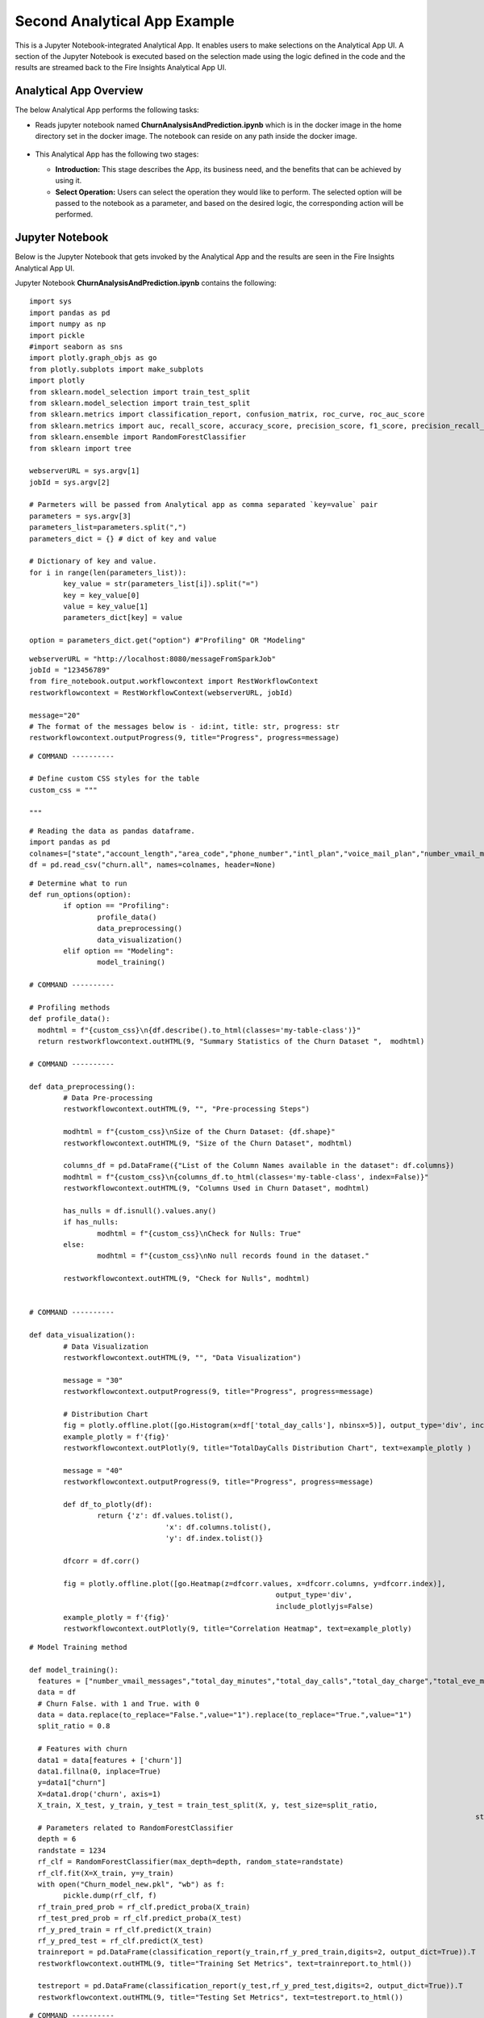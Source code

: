 Second Analytical App Example
=============================

This is a Jupyter Notebook-integrated Analytical App. It enables users to make selections on the Analytical App UI. A section of the Jupyter Notebook is executed based on the selection made using the logic defined in the code and the results are streamed back to the Fire Insights Analytical App UI.

Analytical App Overview
-----------------------

The below Analytical App performs the following tasks:

* Reads jupyter notebook named **ChurnAnalysisAndPrediction.ipynb** which is in the docker image in the home directory set in the docker image. The notebook can reside on any path inside the docker image.

  .. figure:: ../../_assets/jupyter/example-app-2.PNG
     :alt: jupyter
     :width: 60%

* This Analytical App has the following two stages:

  * **Introduction:** This stage describes the App, its business need, and the benefits that can be achieved by using it.
  * **Select Operation:** Users can select the operation they would like to perform. The selected option will be passed to the notebook as a parameter, and based on the desired logic, the corresponding action will be performed.
  
  .. figure:: ../../_assets/jupyter/example-app-2-2.png
     :alt: jupyter
     :width: 60%


Jupyter Notebook
----------------

Below is the Jupyter Notebook that gets invoked by the Analytical App and the results are seen in the Fire Insights Analytical App UI.

Jupyter Notebook **ChurnAnalysisAndPrediction.ipynb** contains the following:

::
  
	import sys
	import pandas as pd
	import numpy as np
	import pickle
	#import seaborn as sns
	import plotly.graph_objs as go
	from plotly.subplots import make_subplots
	import plotly
	from sklearn.model_selection import train_test_split
	from sklearn.model_selection import train_test_split
	from sklearn.metrics import classification_report, confusion_matrix, roc_curve, roc_auc_score
	from sklearn.metrics import auc, recall_score, accuracy_score, precision_score, f1_score, precision_recall_curve
	from sklearn.ensemble import RandomForestClassifier
	from sklearn import tree

	webserverURL = sys.argv[1]
	jobId = sys.argv[2]

	# Parmeters will be passed from Analytical app as comma separated `key=value` pair
	parameters = sys.argv[3]
	parameters_list=parameters.split(",")
	parameters_dict = {} # dict of key and value

	# Dictionary of key and value.
	for i in range(len(parameters_list)):
		key_value = str(parameters_list[i]).split("=")
		key = key_value[0]
		value = key_value[1]
		parameters_dict[key] = value

	option = parameters_dict.get("option") #"Profiling" OR "Modeling"

::
  
	webserverURL = "http://localhost:8080/messageFromSparkJob"
	jobId = "123456789"
	from fire_notebook.output.workflowcontext import RestWorkflowContext
	restworkflowcontext = RestWorkflowContext(webserverURL, jobId)

	message="20"
	# The format of the messages below is - id:int, title: str, progress: str
	restworkflowcontext.outputProgress(9, title="Progress", progress=message)

::

	# COMMAND ----------

	# Define custom CSS styles for the table
	custom_css = """

	"""

::

	# Reading the data as pandas dataframe.
	import pandas as pd
	colnames=["state","account_length","area_code","phone_number","intl_plan","voice_mail_plan","number_vmail_messages","total_day_minutes","total_day_calls","total_day_charge","total_eve_minutes","total_eve_calls","total_eve_charge","total_night_minutes","total_night_calls","total_night_charge","total_intl_minutes","total_intl_calls","total_intl_charge","number_customer_service_calls","churn"]
	df = pd.read_csv("churn.all", names=colnames, header=None)

::

	# Determine what to run
	def run_options(option):
		if option == "Profiling":
			profile_data()
			data_preprocessing()
			data_visualization()
		elif option == "Modeling":
			model_training()

	# COMMAND ----------

	# Profiling methods
	def profile_data():
	  modhtml = f"{custom_css}\n{df.describe().to_html(classes='my-table-class')}"
	  return restworkflowcontext.outHTML(9, "Summary Statistics of the Churn Dataset ",  modhtml)

	# COMMAND ----------

	def data_preprocessing():
		# Data Pre-processing
		restworkflowcontext.outHTML(9, "", "Pre-processing Steps")

		modhtml = f"{custom_css}\nSize of the Churn Dataset: {df.shape}"
		restworkflowcontext.outHTML(9, "Size of the Churn Dataset", modhtml)

		columns_df = pd.DataFrame({"List of the Column Names available in the dataset": df.columns})
		modhtml = f"{custom_css}\n{columns_df.to_html(classes='my-table-class', index=False)}"
		restworkflowcontext.outHTML(9, "Columns Used in Churn Dataset", modhtml)

		has_nulls = df.isnull().values.any()
		if has_nulls:
			modhtml = f"{custom_css}\nCheck for Nulls: True"
		else:
			modhtml = f"{custom_css}\nNo null records found in the dataset."

		restworkflowcontext.outHTML(9, "Check for Nulls", modhtml)


	# COMMAND ----------

	def data_visualization():
		# Data Visualization
		restworkflowcontext.outHTML(9, "", "Data Visualization")
		
		message = "30"
		restworkflowcontext.outputProgress(9, title="Progress", progress=message)
		
		# Distribution Chart
		fig = plotly.offline.plot([go.Histogram(x=df['total_day_calls'], nbinsx=5)], output_type='div', include_plotlyjs=False)
		example_plotly = f'{fig}'
		restworkflowcontext.outPlotly(9, title="TotalDayCalls Distribution Chart", text=example_plotly )
		
		message = "40"
		restworkflowcontext.outputProgress(9, title="Progress", progress=message)
		
		def df_to_plotly(df):
			return {'z': df.values.tolist(),
					'x': df.columns.tolist(),
					'y': df.index.tolist()}
		
		dfcorr = df.corr()
		
		fig = plotly.offline.plot([go.Heatmap(z=dfcorr.values, x=dfcorr.columns, y=dfcorr.index)],
								  output_type='div',
								  include_plotlyjs=False)
		example_plotly = f'{fig}'
		restworkflowcontext.outPlotly(9, title="Correlation Heatmap", text=example_plotly)

::

	# Model Training method

	def model_training():
	  features = ["number_vmail_messages","total_day_minutes","total_day_calls","total_day_charge","total_eve_minutes","total_eve_calls","total_eve_charge","total_night_minutes","total_night_calls","total_night_charge","total_intl_minutes","total_intl_calls","total_intl_charge","number_customer_service_calls"]
	  data = df
	  # Churn False. with 1 and True. with 0
	  data = data.replace(to_replace="False.",value="1").replace(to_replace="True.",value="1")
	  split_ratio = 0.8

	  # Features with churn
	  data1 = data[features + ['churn']]
	  data1.fillna(0, inplace=True)
	  y=data1["churn"]
	  X=data1.drop('churn', axis=1)
	  X_train, X_test, y_train, y_test = train_test_split(X, y, test_size=split_ratio,
														 stratify=y, random_state=12345)
	  # Parameters related to RandomForestClassifier
	  depth = 6
	  randstate = 1234
	  rf_clf = RandomForestClassifier(max_depth=depth, random_state=randstate)
	  rf_clf.fit(X=X_train, y=y_train)
	  with open("Churn_model_new.pkl", "wb") as f:
		pickle.dump(rf_clf, f)
	  rf_train_pred_prob = rf_clf.predict_proba(X_train)
	  rf_test_pred_prob = rf_clf.predict_proba(X_test)
	  rf_y_pred_train = rf_clf.predict(X_train)
	  rf_y_pred_test = rf_clf.predict(X_test)
	  trainreport = pd.DataFrame(classification_report(y_train,rf_y_pred_train,digits=2, output_dict=True)).T
	  restworkflowcontext.outHTML(9, title="Training Set Metrics", text=trainreport.to_html())

	  testreport = pd.DataFrame(classification_report(y_test,rf_y_pred_test,digits=2, output_dict=True)).T
	  restworkflowcontext.outHTML(9, title="Testing Set Metrics", text=testreport.to_html())
		 

::

	# COMMAND ----------

	run_options(option)

	# COMMAND ----------

	message="100"
	restworkflowcontext.outputProgress(9, title="Progress", progress=message)

	message = "Job Execution Completed."
	restworkflowcontext.outSuccess(9, title="Success", text=message)

Executing the Application
-------------------------

When you run the Analytical App, it utilizes the Jupyter Notebook connection to submit the job to Kubernetes cluster and streams back the response back from the Jupyter Notebook to the Fire Insights Analytical App UI.

* The **Introduction Stage** is displayed below. Click on the Get Started button to proceed to the next stage.

  .. figure:: ../../_assets/jupyter/example-app-2-3.png
     :alt: jupyter
     :width: 60%


* The **Select-Operation Stage** is displayed below. Users can select from the following options based on the action they need to perform:

  * **Profiling of Transaction Data** to perform data profiling and view summary statistics of the dataset, as well as to check for null values.
  * **Model Training and Prediction** to train a model and perform churn prediction.

  After making the selection, click on the **Run** button to execute the notebook.
  
  .. figure:: ../../_assets/jupyter/example-app-2-4.png
     :alt: jupyter
     :width: 60%

Printing Results
------------------

* Summary Statistics of the dataset:

  .. figure:: ../../_assets/jupyter/example-app-2-5.png
     :alt: jupyter
     :width: 60%
   
* Null Values in the dataset:

  .. figure:: ../../_assets/jupyter/example-app-2-6.png
     :alt: jupyter
     :width: 60%   
   
* Histogram displaying distribution of total_day_calls values:

  .. figure:: ../../_assets/jupyter/example-app-2-7.png
     :alt: jupyter
     :width: 60%   
   
* Correlation matrix between various data columns:

  .. figure:: ../../_assets/jupyter/example-app-2-8.png
     :alt: jupyter
     :width: 60%   
   
* Model Training: Confusion Matrix:

  .. figure:: ../../_assets/jupyter/example-app-2-9.png
     :alt: jupyter
     :width: 60%   
   
* Model Training: Model Accuracy:

  .. figure:: ../../_assets/jupyter/example-app-2-10.png
     :alt: jupyter
     :width: 60%   
   
* Model Prediction: Prediction Results:

  .. figure:: ../../_assets/jupyter/example-app-2-11.png
     :alt: jupyter
     :width: 60%   
